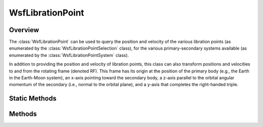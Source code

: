 .. ****************************************************************************
.. CUI
..
.. The Advanced Framework for Simulation, Integration, and Modeling (AFSIM)
..
.. The use, dissemination or disclosure of data in this file is subject to
.. limitation or restriction. See accompanying README and LICENSE for details.
.. ****************************************************************************

WsfLibrationPoint
-----------------

.. class:: WsfLibrationPoint

Overview
========

The :class:`WsfLibrationPoint` can be used to query the position and velocity
of the various libration points (as enumerated by the
:class:`WsfLibrationPointSelection` class), for the various primary-secondary
systems available (as enumerated by the :class:`WsfLibrationPointSystem` class).

In addition to providing the position and velocity of libration points, this
class can also transform positions and velocities to and from the rotating frame
(denoted RF). This frame has its origin at the position of the primary body
(e.g., the Earth in the Earth-Moon system), an x-axis pointing toward the
secondary body, a z-axis parallel to the orbital angular momentum of the
secondary (i.e., normal to the orbital plane), and a y-axis that completes the
right-handed triple.

Static Methods
==============

.. method:: WsfLibrationPoint Construct(WsfLibrationPointSystem aSystem)

   This method constructs a :class:`WsfLibrationPoint` object for the given
   system.

Methods
=======

.. method:: WsfLibrationPointSystem System()

   Return the system of this libration point.

.. method:: Vec3 LocationECI(WsfLibrationPointSelection aSelectedPoint, Calendar aEpoch)

   Return the ECI position of the selected libration point at the specified
   epoch.

.. method:: Vec3 VelocityECI(WsfLibrationPointSelection aSelectedPoint, Calendar aEpoch)

   Return the ECI velocity of the selected libration point at the specified
   epoch.

.. method:: Vec3 TransformECI_PositionToRF(Calendar aEpoch, Vec3 aPositionECI)

   Transform the given position in the ECI frame into the rotating frame at the
   given epoch.

.. method:: Vec3 TransformECI_VelocityToRF(Calendar aEpoch, Vec3 aPositionECI, Vec3 aVelocityECI)

   Transform the given velocity in the ECI frame at the given ECI position at
   the given epoch into the rotating frame.

.. method:: Vec3 TransformRF_PositionToECI(Calendar aEpoch, Vec3 aPositionRF)

   Transform the given position in the rotating frame into the ECI frame at the
   given epoch.

.. method:: Vec3 TransformRF_VelocityToECI(Calendar aEpoch, Vec3 aPositionRF, Vec3 aVelocityRF)

   Transform the given velocity in the rotating frame at the given position
   at the given epoch into the ECI frame.
